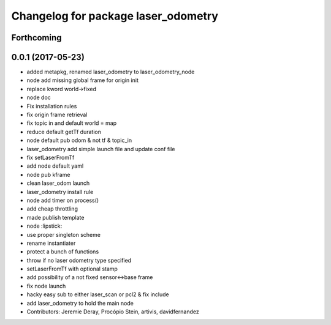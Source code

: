 ^^^^^^^^^^^^^^^^^^^^^^^^^^^^^^^^^^^^
Changelog for package laser_odometry
^^^^^^^^^^^^^^^^^^^^^^^^^^^^^^^^^^^^

Forthcoming
-----------

0.0.1 (2017-05-23)
------------------
* added metapkg, renamed laser_odometry to laser_odometry_node
* node add missing global frame for origin init
* replace kword world->fixed
* node doc
* Fix installation rules
* fix origin frame retrieval
* fix topic in and default world = map
* reduce default getTf duration
* node default pub odom & not tf & topic_in
* laser_odometry add simple launch file and update conf file
* fix setLaserFromTf
* add node default yaml
* node pub kframe
* clean laser_odom launch
* laser_odometry install rule
* node add timer on process()
* add cheap throttling
* made publish template
* node :lipstick:
* use proper singleton scheme
* rename instantiater
* protect a bunch of functions
* throw if no laser odometry type specified
* setLaserFromTf with optional stamp
* add possibility of a not fixed sensor<->base frame
* fix node launch
* hacky easy sub to either laser_scan or pcl2 & fix include
* add laser_odometry to hold the main node
* Contributors: Jeremie Deray, Procópio Stein, artivis, davidfernandez
